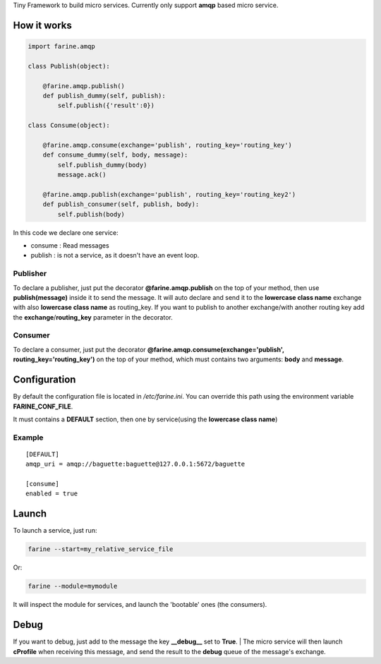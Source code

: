 Tiny Framework to build micro services.
Currently only support **amqp** based micro service.


How it works
============


.. code:: python

	import farine.amqp
	
	class Publish(object):
	
	    @farine.amqp.publish()
	    def publish_dummy(self, publish):
	        self.publish({'result':0})
	
	class Consume(object):
	
	    @farine.amqp.consume(exchange='publish', routing_key='routing_key')
	    def consume_dummy(self, body, message):
	        self.publish_dummy(body)
	        message.ack()
	
	    @farine.amqp.publish(exchange='publish', routing_key='routing_key2')
	    def publish_consumer(self, publish, body):
	        self.publish(body)
 


In this code we declare one service:

* consume : Read messages
* publish : is not a service, as it doesn't have an event loop.


Publisher
`````````

To declare a publisher, just put the decorator **@farine.amqp.publish** on the top of your method,
then use **publish(message)** inside it to send the message.
It will auto declare and send it to the **lowercase class name** exchange with also **lowercase class name** as routing_key.
If you want to publish to another exchange/with another routing key add the **exchange**/**routing_key** parameter in the decorator.


Consumer
````````

To declare a consumer, just put the decorator **@farine.amqp.consume(exchange='publish', routing_key='routing_key')**
on the top of your method, which must contains two arguments: **body** and **message**.


Configuration
=============


By default the configuration file is located in */etc/farine.ini*.
You can override this path using the environment variable **FARINE_CONF_FILE**.

It must contains a **DEFAULT** section, then one by service(using the **lowercase class name**)

Example
```````

::

        [DEFAULT]
        amqp_uri = amqp://baguette:baguette@127.0.0.1:5672/baguette

        [consume]
        enabled = true



Launch
======

To launch a service, just run:

.. code:: shell

	farine --start=my_relative_service_file

Or:

.. code:: shell

	farine --module=mymodule


It will inspect the module for services, and launch the 'bootable' ones (the consumers).

Debug
=====

If you want to debug,
just add to the message the key **__debug__** set to **True**.
| The micro service will then launch **cProfile**  when receiving this message, and send the result to the **debug** queue
of the message's exchange.
